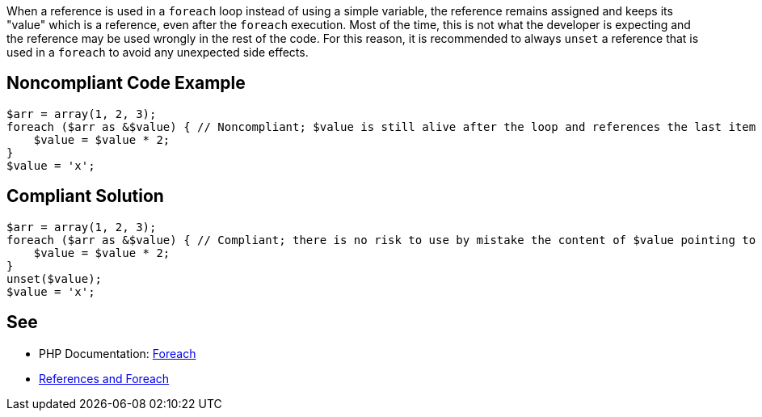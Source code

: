 When a reference is used in a ``++foreach++`` loop instead of using a simple variable, the reference remains assigned and keeps its "value" which is a reference, even after the ``++foreach++`` execution. Most of the time, this is not what the developer is expecting and the reference may be used wrongly in the rest of the code. For this reason, it is recommended to always ``++unset++`` a reference that is used in a ``++foreach++`` to avoid any unexpected side effects.

== Noncompliant Code Example

----
$arr = array(1, 2, 3);
foreach ($arr as &$value) { // Noncompliant; $value is still alive after the loop and references the last item of the array: $arr[2]
    $value = $value * 2;
}
$value = 'x';
----

== Compliant Solution

----
$arr = array(1, 2, 3);
foreach ($arr as &$value) { // Compliant; there is no risk to use by mistake the content of $value pointing to $arr[2]
    $value = $value * 2;
}
unset($value); 
$value = 'x';
----

== See

* PHP Documentation: https://php.net/manual/en/control-structures.foreach.php[Foreach ]
* https://schlueters.de/blog/archives/141-references-and-foreach.html[References and Foreach]
